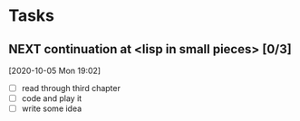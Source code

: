 #+FILETAGS: PROGRAMMING
* Tasks
** NEXT continuation at <lisp in small pieces> [0/3]
   SCHEDULED: <2020-10-07 Wed>
   :LOGBOOK:
   CLOCK: [2020-10-07 Wed 15:01]--[2020-10-07 Wed 15:26] =>  0:25
   CLOCK: [2020-10-05 Mon 19:02]--[2020-10-05 Mon 19:04] =>  0:02
   :END:
   [2020-10-05 Mon 19:02]

   - [ ] read through third chapter
   - [ ] code and play it
   - [ ] write some idea
